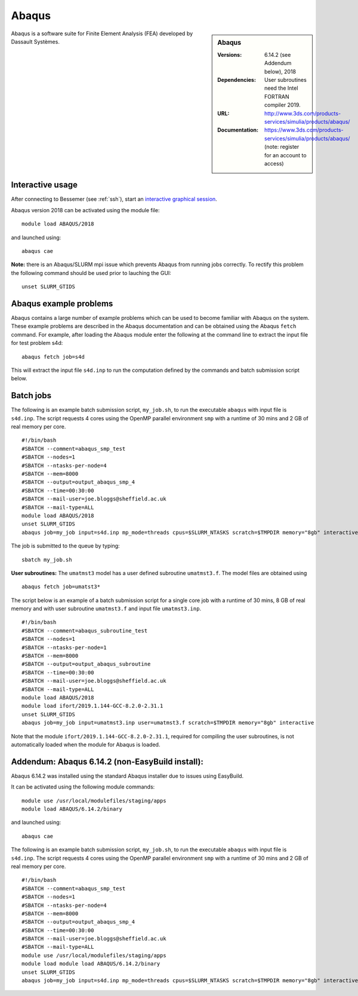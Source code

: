 Abaqus
======

.. sidebar:: Abaqus
   
   :Versions: 6.14.2 (see Addendum below), 2018 
   :Dependencies: User subroutines need the Intel FORTRAN compiler 2019.
   :URL: http://www.3ds.com/products-services/simulia/products/abaqus/ 
   :Documentation: https://www.3ds.com/products-services/simulia/products/abaqus/ (note: register for an account to access)

Abaqus is a software suite for Finite Element Analysis (FEA) developed by Dassault Systèmes.

Interactive usage
-----------------

After connecting to Bessemer (see :ref:`ssh`),  start an `interactive graphical session <https://docs.hpc.shef.ac.uk/en/latest/hpc/scheduler/submit.html#interactive-sessions>`_.

Abaqus version 2018 can be activated using the module file::

    module load ABAQUS/2018

and launched using::

    abaqus cae


**Note:** there is an Abaqus/SLURM mpi issue which prevents Abaqus from running jobs correctly. To rectify this problem the following command should be used prior to lauching the GUI::

    unset SLURM_GTIDS


Abaqus example problems
-----------------------

Abaqus contains a large number of example problems which can be used to become familiar with Abaqus on the system.
These example problems are described in the Abaqus documentation and can be obtained using the Abaqus ``fetch`` command.
For example, after loading the Abaqus module enter the following at the command line to extract the input file for test problem s4d::

    abaqus fetch job=s4d
	
This will extract the input file ``s4d.inp`` to run the computation defined by the commands and batch submission script below.


Batch jobs
----------

The following is an example batch submission script, ``my_job.sh``, to run the executable ``abaqus`` with input file is ``s4d.inp``. The script requests 4 cores using the OpenMP parallel environment ``smp`` with a runtime of 30 mins and 2 GB of real memory per core. ::

    #!/bin/bash
    #SBATCH --comment=abaqus_smp_test
    #SBATCH --nodes=1
    #SBATCH --ntasks-per-node=4
    #SBATCH --mem=8000
    #SBATCH --output=output_abaqus_smp_4
    #SBATCH --time=00:30:00
    #SBATCH --mail-user=joe.bloggs@sheffield.ac.uk
    #SBATCH --mail-type=ALL
    module load ABAQUS/2018
    unset SLURM_GTIDS
    abaqus job=my_job input=s4d.inp mp_mode=threads cpus=$SLURM_NTASKS scratch=$TMPDIR memory="8gb" interactive
	
The job is submitted to the queue by typing::

    sbatch my_job.sh

**User subroutines:** The ``umatmst3`` model has a user defined subroutine ``umatmst3.f``. The model files are obtained using ::

    abaqus fetch job=umatst3*

The script below is an example of a batch submission script for a single core job with a runtime of 30 mins, 8 GB of real memory and with user subroutine ``umatmst3.f`` and input file ``umatmst3.inp``. ::

    #!/bin/bash
    #SBATCH --comment=abaqus_subroutine_test
    #SBATCH --nodes=1
    #SBATCH --ntasks-per-node=1
    #SBATCH --mem=8000
    #SBATCH --output=output_abaqus_subroutine
    #SBATCH --time=00:30:00
    #SBATCH --mail-user=joe.bloggs@sheffield.ac.uk
    #SBATCH --mail-type=ALL
    module load ABAQUS/2018
    module load ifort/2019.1.144-GCC-8.2.0-2.31.1
    unset SLURM_GTIDS
    abaqus job=my_job input=umatmst3.inp user=umatmst3.f scratch=$TMPDIR memory="8gb" interactive

Note that the module ``ifort/2019.1.144-GCC-8.2.0-2.31.1``, required for compiling the user subroutines, is not automatically loaded when the module for Abaqus is loaded.

Addendum: Abaqus 6.14.2 (non-EasyBuild install):
------------------------------------------------

Abaqus 6.14.2 was installed using the standard Abaqus installer due to issues using EasyBuild.

It can be activated using the following module commands::

    module use /usr/local/modulefiles/staging/apps
    module load ABAQUS/6.14.2/binary

and launched using::

    abaqus cae

The following is an example batch submission script, ``my_job.sh``, to run the executable ``abaqus`` with input file is ``s4d.inp``. The script requests 4 cores using the OpenMP parallel environment ``smp`` with a runtime of 30 mins and 2 GB of real memory per core. ::

    #!/bin/bash
    #SBATCH --comment=abaqus_smp_test
    #SBATCH --nodes=1
    #SBATCH --ntasks-per-node=4
    #SBATCH --mem=8000
    #SBATCH --output=output_abaqus_smp_4
    #SBATCH --time=00:30:00
    #SBATCH --mail-user=joe.bloggs@sheffield.ac.uk
    #SBATCH --mail-type=ALL
    module use /usr/local/modulefiles/staging/apps
    module load module load ABAQUS/6.14.2/binary
    unset SLURM_GTIDS
    abaqus job=my_job input=s4d.inp mp_mode=threads cpus=$SLURM_NTASKS scratch=$TMPDIR memory="8gb" interactive

